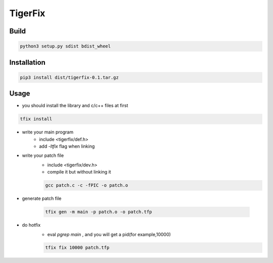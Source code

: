 TigerFix
=========

Build
---------
.. code::

    python3 setup.py sdist bdist_wheel 

Installation
------------

.. code::

    pip3 install dist/tigerfix-0.1.tar.gz

Usage
------------

* you should install the library and c/c++ files at first

.. code::

    tfix install

* write your main program
    * include <tigerfix/def.h>
    * add `-ltfix` flag when linking

* write your patch file
    * include <tigerfix/dev.h>
    * compile it but without linking it

    .. code ::

        gcc patch.c -c -fPIC -o patch.o

* generate patch file

    .. code ::

        tfix gen -m main -p patch.o -o patch.tfp

* do hotfix
    * eval `pgrep main` , and you will get a pid(for example,10000)
    
    .. code ::
    
        tfix fix 10000 patch.tfp
